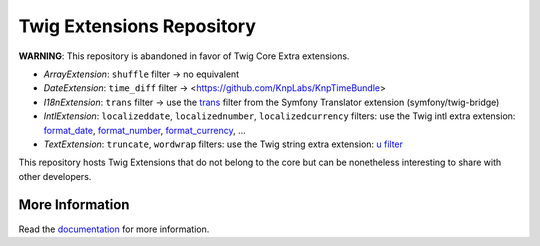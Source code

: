 Twig Extensions Repository
==========================

**WARNING**: This repository is abandoned in favor of Twig Core Extra
extensions.

* *ArrayExtension*: ``shuffle`` filter -> no equivalent

* *DateExtension*: ``time_diff`` filter -> <https://github.com/KnpLabs/KnpTimeBundle>

* *I18nExtension*: ``trans`` filter -> use the `trans
  <https://symfony.com/doc/current/reference/twig_reference.html#trans>`_ filter
  from the Symfony Translator extension (symfony/twig-bridge)

* *IntlExtension*: ``localizeddate``, ``localizednumber``, ``localizedcurrency``
  filters: use the Twig intl extra extension:
  `format_date <https://twig.symfony.com/doc/3.x/filters/format_date.html>`_,
  `format_number <https://twig.symfony.com/doc/3.x/filters/format_number.html>`_,
  `format_currency <https://twig.symfony.com/doc/3.x/filters/format_currency.html>`_,
  ...

* *TextExtension*: ``truncate``, ``wordwrap`` filters: use the Twig string extra
  extension: `u filter <https://twig.symfony.com/doc/3.x/filters/u.html>`_

This repository hosts Twig Extensions that do not belong to the core but can
be nonetheless interesting to share with other developers.

More Information
----------------

Read the `documentation`_ for more information.

.. _documentation: http://twig-extensions.readthedocs.io/
